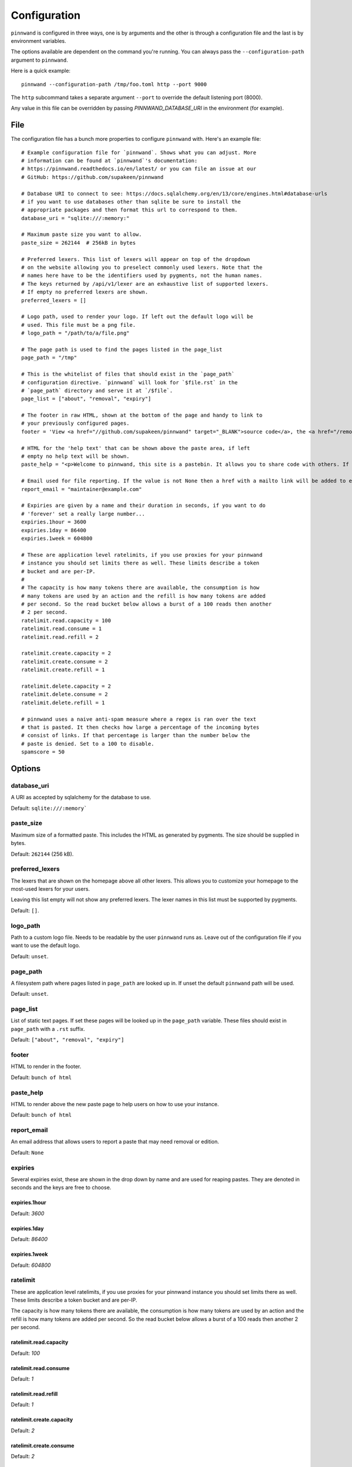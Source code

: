 .. _configuration:

Configuration
#############
``pinnwand`` is configured in three ways, one is by arguments and the other is
through a configuration file and the last is by environment variables.

The options available are dependent on the command you're running. You can
always pass the ``--configuration-path`` argument to ``pinnwand``.

Here is a quick example::

  pinnwand --configuration-path /tmp/foo.toml http --port 9000

The ``http`` subcommand takes a separate argument ``--port`` to override
the default listening port (8000).

Any value in this file can be overridden by passing `PINNWAND_DATABASE_URI` in
the environment (for example).

File
****
The configuration file has a bunch more properties to configure ``pinnwand``
with. Here's an example file::

  # Example configuration file for `pinnwand`. Shows what you can adjust. More
  # information can be found at `pinnwand`'s documentation:
  # https://pinnwand.readthedocs.io/en/latest/ or you can file an issue at our
  # GitHub: https://github.com/supakeen/pinnwand
  
  # Database URI to connect to see: https://docs.sqlalchemy.org/en/13/core/engines.html#database-urls
  # if you want to use databases other than sqlite be sure to install the
  # appropriate packages and then format this url to correspond to them.
  database_uri = "sqlite:///:memory:"
  
  # Maximum paste size you want to allow.
  paste_size = 262144  # 256kB in bytes
  
  # Preferred lexers. This list of lexers will appear on top of the dropdown
  # on the website allowing you to preselect commonly used lexers. Note that the
  # names here have to be the identifiers used by pygments, not the human names.
  # The keys returned by /api/v1/lexer are an exhaustive list of supported lexers.
  # If empty no preferred lexers are shown.
  preferred_lexers = []
  
  # Logo path, used to render your logo. If left out the default logo will be
  # used. This file must be a png file.
  # logo_path = "/path/to/a/file.png"
  
  # The page path is used to find the pages listed in the page_list
  page_path = "/tmp"
  
  # This is the whitelist of files that should exist in the `page_path`
  # configuration directive. `pinnwand` will look for `$file.rst` in the
  # `page_path` directory and serve it at `/$file`.
  page_list = ["about", "removal", "expiry"]
  
  # The footer in raw HTML, shown at the bottom of the page and handy to link to
  # your previously configured pages.
  footer = 'View <a href="//github.com/supakeen/pinnwand" target="_BLANK">source code</a>, the <a href="/removal">removal</a> or <a href="/expiry">expiry</a> stories, or read the <a href="/about">about</a> page.'
  
  # HTML for the 'help text' that can be shown above the paste area, if left
  # empty no help text will be shown.
  paste_help = "<p>Welcome to pinnwand, this site is a pastebin. It allows you to share code with others. If you write code in the text area below and press the paste button you will be given a link you can share with others so they can view your code as well.</p><p>People with the link can view your pasted code, only you can remove your paste and it expires automatically. Note that anyone could guess the URI to your paste so don't rely on it being private.</p>"

  # Email used for file reporting. If the value is not None then a href with a mailto link will be added to every paste page thus allowing the users to report pastes that may need removal.
  report_email = "maintainer@example.com"

  # Expiries are given by a name and their duration in seconds, if you want to do
  # 'forever' set a really large number...
  expiries.1hour = 3600
  expiries.1day = 86400
  expiries.1week = 604800
  
  # These are application level ratelimits, if you use proxies for your pinnwand
  # instance you should set limits there as well. These limits describe a token
  # bucket and are per-IP. 
  #
  # The capacity is how many tokens there are available, the consumption is how
  # many tokens are used by an action and the refill is how many tokens are added
  # per second. So the read bucket below allows a burst of a 100 reads then another
  # 2 per second.
  ratelimit.read.capacity = 100
  ratelimit.read.consume = 1
  ratelimit.read.refill = 2
  
  ratelimit.create.capacity = 2
  ratelimit.create.consume = 2
  ratelimit.create.refill = 1
  
  ratelimit.delete.capacity = 2
  ratelimit.delete.consume = 2
  ratelimit.delete.refill = 1
  
  # pinnwand uses a naive anti-spam measure where a regex is ran over the text
  # that is pasted. It then checks how large a percentage of the incoming bytes
  # consist of links. If that percentage is larger than the number below the
  # paste is denied. Set to a 100 to disable.
  spamscore = 50

Options
*******

database_uri
============
A URI as accepted by sqlalchemy for the database to use.

Default: ``sqlite:///:memory```

paste_size
==========
Maximum size of a formatted paste. This includes the HTML as generated by
pygments. The size should be supplied in bytes.

Default: ``262144`` (256 kB).

preferred_lexers
================
The lexers that are shown on the homepage above all other lexers. This allows
you to customize your homepage to the most-used lexers for your users.

Leaving this list empty will not show any preferred lexers. The lexer names
in this list must be supported by pygments.

Default: ``[]``.

logo_path
=========
Path to a custom logo file. Needs to be readable by the user ``pinnwand`` runs
as. Leave out of the configuration file if you want to use the default logo.

Default: ``unset``.

page_path
=========
A filesystem path where pages listed in ``page_path`` are looked up in. If
unset the default ``pinnwand`` path will be used.

Default: ``unset``.

page_list
=========
List of static text pages. If set these pages will be looked up in the
``page_path`` variable. These files should exist in ``page_path`` with a
``.rst`` suffix.

Default: ``["about", "removal", "expiry"]``

footer
======
HTML to render in the footer.

Default: ``bunch of html``

paste_help
==========
HTML to render above the new paste page to help users on how to use your
instance.

Default: ``bunch of html``

report_email
============

An email address that allows users to report a paste that may need removal or
edition.

Default: ``None``

expiries
========
Several expiries exist, these are shown in the drop down by name and are used
for reaping pastes. They are denoted in seconds and the keys are free to choose.


expiries.1hour
^^^^^^^^^^^^^^
Default: `3600`

expiries.1day
^^^^^^^^^^^^^
Default: `86400`

expiries.1week
^^^^^^^^^^^^^^
Default: `604800`

ratelimit
=========
These are application level ratelimits, if you use proxies for your pinnwand
instance you should set limits there as well. These limits describe a token
bucket and are per-IP. 

The capacity is how many tokens there are available, the consumption is how
many tokens are used by an action and the refill is how many tokens are added
per second. So the read bucket below allows a burst of a 100 reads then another
2 per second.

ratelimit.read.capacity
^^^^^^^^^^^^^^^^^^^^^^^
Default: `100`

ratelimit.read.consume
^^^^^^^^^^^^^^^^^^^^^^
Default: `1`

ratelimit.read.refill
^^^^^^^^^^^^^^^^^^^^^
Default: `1`

ratelimit.create.capacity
^^^^^^^^^^^^^^^^^^^^^^^^^
Default: `2`

ratelimit.create.consume
^^^^^^^^^^^^^^^^^^^^^^^^
Default: `2`

ratelimit.create.refill
^^^^^^^^^^^^^^^^^^^^^^^
Default: `1`

ratelimit.delete.capacity
^^^^^^^^^^^^^^^^^^^^^^^^^
Default: `2`

ratelimit.delete.consume
^^^^^^^^^^^^^^^^^^^^^^^^
Default: `2`

ratelimit.delete.refill
^^^^^^^^^^^^^^^^^^^^^^^
Default: `1`

spamscore
=========
pinnwand uses a naive anti-spam measure where a regex is ran over the text
that is pasted. It then checks how large a percentage of the incoming bytes
consist of links. If that percentage is larger than the number below the
paste is denied. Set to a 100 to disable.

Default: `50`
